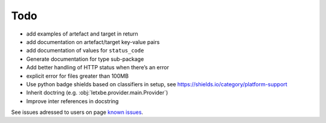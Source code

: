 Todo
====

*  add examples of artefact and target in return
*  add documentation on artefact/target key-value pairs
*  add documentation of values for ``status_code``
*  Generate documentation for type sub-package
*  Add better handling of HTTP status when there’s an error
*  explicit error for files greater than 100MB
*  Use python badge shields based on classifiers in setup, see
   `<https://shields.io/category/platform-support>`__
*  Inherit doctring (e.g. :obj:`letxbe.provider.main.Provider`) 
*  Improve inter references in docstring

See issues adressed to users on page `known issues <first_steps.known_issues.html>`__.
